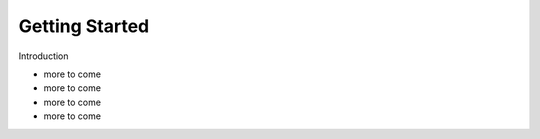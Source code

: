 ===============
Getting Started
===============

Introduction

- more to come
- more to come
- more to come
- more to come

